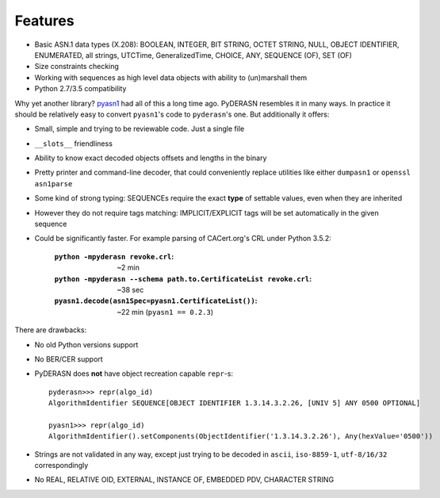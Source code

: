 Features
========

* Basic ASN.1 data types (X.208): BOOLEAN, INTEGER, BIT STRING, OCTET
  STRING, NULL, OBJECT IDENTIFIER, ENUMERATED, all strings, UTCTime,
  GeneralizedTime, CHOICE, ANY, SEQUENCE (OF), SET (OF)
* Size constraints checking
* Working with sequences as high level data objects with ability to
  (un)marshall them
* Python 2.7/3.5 compatibility

Why yet another library? `pyasn1 <https://github.com/etingof/pyasn1>`__
had all of this a long time ago. PyDERASN resembles it in many ways. In
practice it should be relatively easy to convert ``pyasn1``'s code to
``pyderasn``'s one. But additionally it offers:

* Small, simple and trying to be reviewable code. Just a single file
* ``__slots__`` friendliness
* Ability to know exact decoded objects offsets and lengths in the binary
* Pretty printer and command-line decoder, that could conveniently
  replace utilities like either ``dumpasn1`` or ``openssl asn1parse``
* Some kind of strong typing: SEQUENCEs require the exact **type** of
  settable values, even when they are inherited
* However they do not require tags matching: IMPLICIT/EXPLICIT tags will
  be set automatically in the given sequence
* Could be significantly faster. For example parsing of CACert.org's CRL
  under Python 3.5.2:

    :``python -mpyderasn revoke.crl``:
     ~2 min
    :``python -mpyderasn --schema path.to.CertificateList revoke.crl``:
     ~38 sec
    :``pyasn1.decode(asn1Spec=pyasn1.CertificateList())``:
     ~22 min (``pyasn1 == 0.2.3``)

There are drawbacks:

* No old Python versions support
* No BER/CER support
* PyDERASN does **not** have object recreation capable ``repr``-s::

    pyderasn>>> repr(algo_id)
    AlgorithmIdentifier SEQUENCE[OBJECT IDENTIFIER 1.3.14.3.2.26, [UNIV 5] ANY 0500 OPTIONAL]

    pyasn1>>> repr(algo_id)
    AlgorithmIdentifier().setComponents(ObjectIdentifier('1.3.14.3.2.26'), Any(hexValue='0500'))

* Strings are not validated in any way, except just trying to be decoded
  in ``ascii``, ``iso-8859-1``, ``utf-8/16/32`` correspondingly
* No REAL, RELATIVE OID, EXTERNAL, INSTANCE OF, EMBEDDED PDV, CHARACTER STRING
